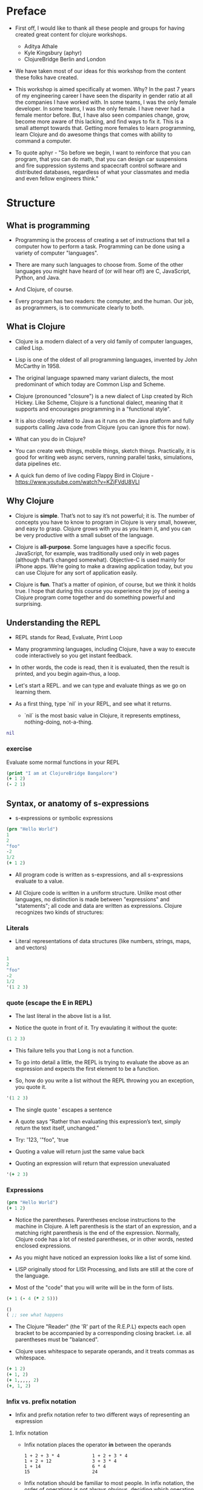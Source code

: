 * Preface
- First off, I would like to thank all these people and groups for
  having created great content for clojure workshops.
  - Aditya Athale
  - Kyle Kingsbury (aphyr)
  - ClojureBridge Berlin and London

- We have taken most of our ideas for this workshop from the content
  these folks have created.

- This workshop is aimed specifically at women. Why? In the past 7
  years of my engineering career I have seen the disparity in gender
  ratio at all the companies I have worked with. In some teams, I was
  the only female developer. In some teams, I was the only female. I
  have never had a female mentor before. But, I have also seen
  companies change, grow, become more aware of this lacking, and
  find ways to fix it. This is a small attempt towards that. Getting more
  females to learn programming, learn Clojure and do awesome things
  that comes with ability to command a computer.

- To quote aphyr - "So before we begin, I want to reinforce that you
  can program, that you can do math, that you can design car
  suspensions and fire suppression systems and spacecraft control
  software and distributed databases, regardless of what your
  classmates and media and even fellow engineers think."

* Structure
** What is programming
- Programming is the process of creating a set of instructions that
  tell a computer how to perform a task. Programming can be done using
  a variety of computer "languages".

- There are many such languages to choose from. Some of the other
  languages you might have heard of (or will hear of!) are C,
  JavaScript, Python, and Java.

- And Clojure, of course.

- Every program has two readers: the computer, and the human. Our job,
  as programmers, is to communicate clearly to both.

** What is Clojure
- Clojure is a modern dialect of a very old family of computer
  languages, called Lisp.

- Lisp is one of the oldest of all programming languages, invented by
  John McCarthy in 1958. [[./img/john-mccarthy.png]]

- The original language spawned many variant dialects, the most
  predominant of which today are Common Lisp and Scheme.

- Clojure (pronounced "closure") is a new dialect of Lisp created by
  Rich Hickey. Like Scheme, Clojure is a functional dialect, meaning
  that it supports and encourages programming in a "functional style".
  [[./img/rich.jpeg]]

- It is also closely related to Java as it runs on the Java platform
  and fully supports calling Java code from Clojure (you can ignore
  this for now).

- What can you do in Clojure?

- You can create web things, mobile things, sketch
  things. Practically, it is good for writing web async servers,
  running parallel tasks, simulations, data pipelines etc.

- A quick fun demo of live coding Flappy Bird in Clojure -
  https://www.youtube.com/watch?v=KZjFVdU8VLI


** Why Clojure
- Clojure is *simple*. That’s not to say it’s not powerful; it is. The
  number of concepts you have to know to program in Clojure is very
  small, however, and easy to grasp. Clojure grows with you as you
  learn it, and you can be very productive with a small subset of the
  language.

- Clojure is *all-purpose*. Some languages have a specific
  focus. JavaScript, for example, was traditionally used only in web
  pages (although that’s changed somewhat). Objective-C is used mainly
  for iPhone apps. We’re going to make a drawing application today,
  but you can use Clojure for any sort of application easily.

- Clojure is *fun*. That’s a matter of opinion, of course, but we think
  it holds true. I hope that during this course you experience the joy
  of seeing a Clojure program come together and do something powerful
  and surprising.


** Understanding the REPL
- REPL stands for Read, Evaluate, Print Loop

- Many programming languages, including Clojure, have a way to execute
  code interactively so you get instant feedback.

- In other words, the code is read, then it is evaluated, then the
  result is printed, and you begin again–thus, a loop.

- Let's start a REPL. and we can type and evaluate things as we go on
  learning them.

- As a first thing, type `nil` in your REPL, and see what it returns.
  - `nil` is the most basic value in Clojure, it represents emptiness,
    nothing-doing, not-a-thing.

#+BEGIN_SRC clojure
nil
#+END_SRC

*** exercise
Evaluate some normal functions in your REPL
#+BEGIN_SRC clojure
(print "I am at ClojureBridge Bangalore")
(+ 1 2)
(- 2 1)
#+END_SRC


** Syntax, or anatomy of s-expressions
- s-expressions or symbolic expressions

#+BEGIN_SRC clojure
(prn "Hello World")
1
2
"foo"
-2
1/2
(+ 1 2)
#+END_SRC
- All program code is written as s-expressions, and all s-expressions
  evaluate to a value.

- All Clojure code is written in a uniform structure. Unlike most
  other languages, no distinction is made between "expressions" and
  "statements"; all code and data are written as expressions. Clojure
  recognizes two kinds of structures:

*** Literals
- Literal representations of data structures (like numbers, strings,
  maps, and vectors)
#+BEGIN_SRC clojure
1
2
"foo"
-2
1/2
'(1 2 3)
#+END_SRC

*** quote (escape the E in REPL)
- The last literal in the above list is a list.

- Notice the quote in front of it. Try evaulating it without the quote:

#+BEGIN_SRC clojure
(1 2 3)
#+END_SRC

- This failure tells you that Long is not a function.

- To go into detail a little, the REPL is trying to evaluate the above
  as an expression and expects the first element to be a function.

- So, how do you write a list without the REPL throwing you an exception, you quote it.

#+BEGIN_SRC clojure
'(1 2 3)
#+END_SRC

- The single quote ' escapes a sentence

- A quote says “Rather than evaluating this expression’s text, simply
  return the text itself, unchanged.”

- Try: '123, '"foo", 'true

- Quoting a value will return just the same value back

- Quoting an expression will return that expression unevaluated
#+BEGIN_SRC clojure
'(+ 2 3)
#+END_SRC

*** Expressions
#+BEGIN_SRC clojure
(prn "Hello World")
(+ 1 2)
#+END_SRC

- Notice the parentheses. Parentheses enclose instructions to the
  machine in Clojure. A left parenthesis is the start of an
  expression, and a matching right parenthesis is the end of the
  expression. Normally, Clojure code has a lot of nested parentheses,
  or in other words, nested enclosed expressions.

- As you might have noticed an expression looks like a list of some
  kind.

- LISP originally stood for LISt Processing, and lists are still at
  the core of the language.

- Most of the "code" that you will write will be in the form of lists.

#+BEGIN_SRC clojure
(+ 1 (- 4 (* 2 5)))
#+END_SRC

#+BEGIN_SRC clojure
()
( ;; see what happens
#+END_SRC

- The Clojure "Reader" (the 'R' part of the R.E.P.L) expects each open
  bracket to be accompanied by a corresponding closing
  bracket. i.e. all parentheses must be "balanced".

- Clojure uses whitespace to separate operands, and it treats commas
  as whitespace.

#+BEGIN_SRC clojure
(+ 1 2)
(+ 1, 2)
(+ 1,,,,, 2)
(+, 1, 2)
#+END_SRC

*** Infix vs. prefix notation

- Infix and prefix notation refer to two different ways of representing an expression

**** Infix notation
- Infix notation places the operator *in* between the operands

    #+BEGIN_SRC
    1 + 2 + 3 * 4            1 + 2 + 3 * 4
    1 + 2 + 12               3 + 3 * 4
    1 + 14                   6 * 4
    15                       24
    #+END_SRC

- Infix notation should be familiar to most people.  In infix
  notation, the order of operations is not always obvious, deciding
  which operation should happen first requires first deciding on an
  operator precedence hierarchy. In this case - BODMAS or PEMDAS or
  something similar.

**** Prefix notation

- Prefix notation places the operator before or *pre* the operands

    #+BEGIN_SRC
    + 1 + 2 * 3 4
    + 1 + 2 12
    + 1 14
    15
    #+END_SRC

- Prefix notation sidesteps the need to have an operator precedence
  hierarchy.  Since the operands always follow the operator, there is
  no ambiguity around which operator applies to a given operand.

- Clojure uses the prefix notation, and pairs it with the
  s-expressions and parantheses we've already seen to give us a
  concise and unambiguous notation.

  #+BEGIN_SRC clojure
  (+ 1 2 (* 3 4))
  (+ 1 2 12)
  15
  #+END_SRC


** Simple data types - string, bool and numbers
- In any expression, you have nouns and verbs
*** nouns
- Nouns are things in the world

- These are the values that we pass to an expression, or what an
  expression evaluates to.

- The values can be of different types.

- Most languages have some basic data types.

- number, string (text), boolean (true/false)

- nil, true, 0, and "hi there!" are all different types of values

*** verbs
- Functions are the verbs in programming.
- Given some values (arguments/parameters), they return a value.
#+BEGIN_SRC clojure
(+ 1 2)
(prn "Hello World")
#+END_SRC

- In the examples you have seen so far, + and prn are functions.

*** basic data types
- We have already covered what values/things are

- 1, 2.5, nil, true, "hello"; these are all values

- But as you can probably already tell, they are all different values

- In other words - different types of values

- Types relate to each other. for example in math, both 1 and 2.5 are

  numbers; but 1 is a natural number while 2.5 is real number

- Every language has a type system; a particular way of organizing
  nouns into groups, figuring out which verbs make sense on which
  types, and relating types to one another

- Clojure's type system is:
  - *strong* in that operations on improper types are simply not allowed
  TODO: add examples
  - *dynamic* because they are enforced when the program is run,
    instead of when the program is first read by the computer (in
    other words, at runtime vs compile time)

List of basic types:
1) nil ;; TODO: check type or see how to introduce
2) Numbers: Integer, Ratio, Float - 1, 3/4, 2.5
3) Strings: text like "hey", "cats are so nice", "ありがとう"
4) Characters: \a, \b, \c


** Special data types - symbols and keywords
*** keywords
- Clojure has a special type called keyword

- eg - :foo, :bar

- Special because they are symbolic identifiers that evaluate to themselves

*** symbols
- Identifiers that are used to refer to something else

- For example, there is a function called `inc` which is used to increment a number

- Unlike 0, "hi", inc is a symbol

- When Clojure evaluates a symbol, it looks up that symbol’s meaning

- Type inc in your REPL, you will get the meaning of what inc represents

- We can also refer to symbol itself without evaluating it - `'inc`
*** def
- We use def to bind a symbol to its value

#+BEGIN_SRC clojure
(def chosen-one "Harry Potter")
#+END_SRC

- Here, we have bound the symbol 'chosen-one to the string "Harry Potter"

- If we had to type the same values over and over, it would be very
  hard to write a program. So, we bind them to symbols so we
  can refer to them in a way we can remember.


** Functions
- Functions we have seen so far

#+BEGIN_SRC clojure
(+ 1 2)
(str "this is a function " "that combines two strings")
(prn "this function prints whatever you give it")
(inc 42)
#+END_SRC

- A function is an independent, discrete piece of code that takes in some values (called arguments) and returns a value

- Each function takes in zero or more number of arguments and returns one value

*** calling a function
- By now you’ve seen many examples of function calls
#+BEGIN_SRC clojure
(+ 1 2 3 4)
#+END_SRC
- All Clojure operations have the same syntax: opening parenthesis, operator, operands, closing parenthesis
- Function call is just another term for an operation where the
  operator is a function or a function expression (an expression that
  returns a function)
#+BEGIN_SRC clojure
(1 2 3 4)
("test" 1 2 3)
#+END_SRC
- The above examples are not valid function calls as the operator is not a function
- Evaulate them to see what result you get
- You might see that exception a lot while coding in Clojure
- <x> cannot be cast to clojure.lang.IFn just means that you’re trying to use something as a function when it’s not

*** write your own function

**** defn
#+BEGIN_SRC clojure
(defn same [x] x)
#+END_SRC
- Function definitions are composed of five main parts:
1. defn
2. Function name
3. A docstring describing the function (optional)
4. Parameters listed in brackets
5. Function body

- In the above example, you have defined a fn that takes an argument and returns it back
- Try it out
#+BEGIN_SRC clojure
(same 42)
(same "am I the same")
(same :foo)
#+END_SRC
- Exercise: write a function to add 10 to a number

**** fn
- This is another way of defining a fn
#+BEGIN_SRC clojure
(fn same [x] x)
#+END_SRC

- You can also write functions without any names
#+BEGIN_SRC clojure
(fn same [x] x)
#+END_SRC

- The function body can contain forms of any kind
- Clojure automatically returns the last form evaluated
#+BEGIN_SRC clojure
(defn return-something []
  1
  (+ 1 2)
  2
  "foo")
#+END_SRC

- All functions are created equal, there are no "special" functions. Even the core fns are the same as the ones you create.


** Sequence / Collection types and associated functions
- So far, we've dealt with discrete pieces of data: one number, one
  string, one value. When programming, it is more often the case that
  you want to work with groups of data.

- Clojure has great facilities for working with these groups, or
  collections, of data. Not only does it provide four different types
  of collections, but it also provides a uniform way to use all of
  these collections together.

*** Vectors
- A vector is a sequential collection of values.

- A vector may be empty.

- A vector may contain values of different types.

- Each value in a vector is numbered starting at 0, that number is called its index.

- The index is used to refer to each value when looking them up.

- To imagine a vector, imagine a box split into some number of equally-sized compartments.

- Each of those compartments has a number.

- You can put a piece of data inside each compartment and always know where to find it, as it has a number.

#+BEGIN_SRC
   0     1     2     3     4     5
|-----+-----+-----+-----+-----+----|
| "a" | "b" | "c" | "d" | "e" | "f |
|-----+-----+-----+-----+-----+----|
#+END_SRC

- Note that the numbers start with 0. That may seem strange, but we often count from zero when programming.

**** Syntax
- Vectors are written using square brackets with any number of pieces of data inside them, separated by spaces.
- Examples:
#+BEGIN_SRC clojure
[1 2 3 4 5]
[56.9 60.2 61.8 63.1 54.3 66.4 66.5 68.1 70.2 69.2 63.1 57.1]
[]
#+END_SRC

**** Creation
- The next two functions are used to make new vectors.
- The vector function takes any number of items and puts them in a new vector.
- `conj` is an interesting function that you'll see used with all the data structures.
- With vectors, it takes a vector and an item and returns a new vector with that item added to the end of the vector.
- Why the name conj? conj is short for conjoin, which means to join or combine.
- This is what we're doing: we're joining the new item to the vector.
#+BEGIN_SRC clojure
(vector 5 10 15)
;=> [5 10 15]

(conj [5 10] 15)
;=> [5 10 15]
#+END_SRC

**** Extraction
- Now, take a look at these four functions.
- count gives us a count of the number of items in a vector.
#+BEGIN_SRC clojure
(count [5 10 15])
;=> 3
#+END_SRC
- nth gives us the nth item in the vector.
#+BEGIN_SRC clojure
(nth [5 10 15] 1)
;=> 10
#+END_SRC
- Note that we start counting at 0, so in the example, calling nth with the number 1 gives us what we'd call the second element when we aren't programming.
- first returns the first item in the collection.
#+BEGIN_SRC clojure
(first [5 10 15])
;=> 5
#+END_SRC
- rest returns all except the first item.
#+BEGIN_SRC clojure
(rest [5 10 15])
;=> (10 15)
#+END_SRC
- Try not to think about that and nth at the same time, as they can be confusing.



*** Maps
**** key value pairs
- Maps hold a set of keys and values associated with them.
- You can think of it like a dictionary: you look up things using a
  word (a keyword) and see the definition (its value).
- If you've programmed in another language, you might have seen
  something like maps--maybe called dictionaries, hashes, or
  associative arrays.
#+BEGIN_SRC clojure
{:first       "Harry"
 :middle     "James"
 :last       "Potter"
 :occupation "Auror"}
#+END_SRC

**** Syntax
- We write maps by enclosing alternating keys and values in curly braces, like above.
- Maps are useful because they can hold data in a way we normally think about it.
- Take our made up example, Harry Potter.
- A map can hold his first name, middle name and last name, his occupation, or anything else.
- It's a simple way to collect that data and make it easy to look up.
#+BEGIN_SRC clojur
{:a 1 :b "two"}
#+END_SRC
- This example is an empty map. It is a map that is ready to hold some things, but doesn't have anything in it yet.
#+BEGIN_SRC clojure
{}
#+END_SRC

**** Creation
- assoc and dissoc are paired functions: they associate and disassociate items from a map.
- See how we add the last name "Granger" to the map with assoc, and then we remove it with dissoc.
#+BEGIN_SRC clojure
(assoc {:first "Hermione"} :last "Granger")
;=> {:first "Hermione", :last "Granger"}

(dissoc {:first "Hermione" :last "Granger"} :last)
;=> {:first "Hermione"}
#+END_SRC
- merge merges two maps together to make a new map.
#+BEGIN_SRC clojure
(merge {:first "Hermione"} {:last "Granger"})
;=> {:first "Hermione", :last "Granger"}
#+END_SRC

**** Extraction
- `count`, every collection has this function.
#+BEGIN_SRC clojure
(count {:first "Hermione" :last "Granger"})
;=> 2
#+END_SRC
-  Why do you think the answer is two? count is returning the number of associations.
- Since map is a key-value pair, the key is used to get a value from a map.
- One of the ways often used in Clojure is the examples below.
#+BEGIN_SRC clojure
(get {:first "Hermione" :last "Granger"} :first)
;=> "Hermione"
(get {:first "Hermione"} :last)
;=> nil

(get {:first "Hermione"} :last "NA")
;=> "NA"
#+END_SRC
- In the last example, we supplied a backup value "NA". This works when the key we asked for is not in the map.

- We can use also use keyword like using a function in order to look up values in a map.
#+BEGIN_SRC clojure
(:first {:first "Hermione" :last "Granger"})
;=> "Hermione"
(:last {:first "Hermione"})
;=> nil

(:last {:first "Hermione"} "NA")
;=> "NA"
#+END_SRC

- Then we have keys and vals, which are pretty simple: they return the keys and values in the map.
#+BEGIN_SRC clojure
(keys {:first "Hermione" :last "Granger"})
;=> (:first :last)

(vals {:first "Hermione" :last "Granger"})
;=> ("Hermione" "Granger")
#+END_SRC
- The order is not guaranteed, so we could have gotten (:first :last) or (:last :first).

**** Update
- After the creation, we want to save a new value associated to the key.
- The assoc function can be used by assigning a new value to the existing key.
#+BEGIN_SRC clojure
(def hello {:count 1 :words "hello"})
(assoc hello :words "bye")
;=> {:count 1, :words "bye"}
#+END_SRC
- Also, there's handy function update.
- The function takes map and a key with a function.
- The value of specified key will be the first argument of the given function.
#+BEGIN_SRC clojure
(update hello :count inc)
;=> {:count 2, :words "hello"}
(update hello :words str ", world")
;=> {:count 1, :words "hello, world"}
#+END_SRC
- The update-in function works like update, but takes a vector of keys to update at a path to a nested map.
#+BEGIN_SRC clojure
(def mine {:pet {:age 5 :name "able"}})

(update-in mine [:pet :age] - 3)
;=> {:pet {:age 2, :name "able"}}
#+END_SRC

*** Collection of collections
- Simple values such as numbers, keywords, and strings are not the
  only types of things you can put into collections.

- You can also put other collections into collections, so you can have
  a vector of maps, or a list of vectors, or whatever combination fits
  your data.

#+BEGIN_SRC clojure
(def wizards [{:name  "Harry Potter"
               :house "Gryffindor"}
              {:name  "Draco Malfoy"
               :house "Slytherin"}])

(def houses {:gryffindor {:colors ["scarlet" "gold"]
                          :points 200}
             :slytherin  {:colors ["green" "silver"]
                          :points 150}})
#+END_SRC

*** exercise
- add Ron and Hermione to the collection of wizards

- write a function to to extract points of a house given the name


** Context and bindings (let)
- let is a Clojure special form, a fundamental building block of the language

- When you are creating functions, you may want to assign names to
  values in order to reuse those values or make your code more
  readable.

- Inside of a function, however, you should not use def, like you would outside of a function.

- Instead, you should use a special form called let.

- Like def, let creates a binding
#+BEGIN_SRC clojure
(let [mangoes 3
      oranges 5]
  (+ mangoes oranges))
#+END_SRC

#+BEGIN_SRC clojure
(def x 32)
(prn x)
(let [x 42]
  (prn x))
#+END_SRC

- let lets you evaulate expressions in the context of its bindings

- In other languages, it is called a local variable assignment

- In Clojure, it has the different name: lexical binding

- Clojure’s lexically bound variables are available to use in a limited code block (scope)

- Write as many bindings (key-value pairs) as we want within the square brackets

#+BEGIN_SRC clojure
(let [x 1
      y 1
      z (+ x y)
      z (* 2 z)]
  (println z)
  x)
#+END_SRC

- let also returns the last expression in


** Control flow and logic (if, when, do)
- Control flow is the programming term for deciding how to react to a
  given circumstance. We make decisions like this all the time

- If your charging station is dead, take a cab
- If your wet and dry waste is not segregated, pay a fine to bbmp

- If something is true or false or a bunch of things are true or false, react

- Most of what we do today in software is this kind of decision making
  - Is the user input valid? if yes, save her data, otherwise throw an error

- Hence, changing the order of evaluation in a language is called
  control flow, and lets programs make decisions based on varying
  circumstances

*** if

#+begin_src clojure
(if (= 2 2) "yes" "no")
#+end_src

#+begin_src clojure
(if (< (+ y 40) 150)
  (+ y 40)
  -150)
#+end_src

#+begin_src clojure
(if "conditional-expression"
  "expression-to-evaluate-when-true"
  "expression-to-evaluate-when-false")
#+end_src

- Truthiness:
  - When testing the truth of an expression, Clojure considers the
    values nil and false to be false and everything else to be
    true. Here are some examples

#+begin_src clojure
(if "anything other than nil or false is considered true"
  "A string is considered true"
  "A string is not considered true")
#+end_src

#+begin_src clojure
(if nil
  "nil is considered true"
  "nil is not considered true")
#+end_src

#+begin_src clojure
(if (get {:a 1} :b)
  "expressions which evaluate to nil are considered true"
  "expressions which evaluate to nil are not considered true")
#+end_src

*** boolean logic

- if statements are not limited to testing only one thing, you can
  test multiple conditions using boolean logic. Boolean logic refers
  to combining and changing the results of predicates using and, or,
  and not.

#+begin_src clojure
(or 1 2)
(or false 2)
(or true false)


(and 1 2)
(and false false)
(and false 2)
(and 2 false)

(not false)
#+end_src

*** leap year?
**** begin
#+begin_src clojure
(defn leap-year? [year]
  "Every four years, except years divisible by 100, but yes for years divisible by 400.")
#+end_src

**** first conditional
#+begin_src clojure
(defn leap-year?
  "Every four years, except years divisible by 100, but yes for years divisible by 400."
  [year]
  (= 0 (mod year 4)))
#+end_src

**** second conditional
#+begin_src clojure
(defn leap-year?
  "Every four years, except years divisible by 100, but yes for years divisible by 400."
  [year]
  (and (= 0 (mod year 4)
       (= 0 (mod year 400)))))
#+end_src

**** third conditional

#+begin_src clojure
(defn leap-year?
  "Every four years, except years divisible by 100, but yes for years divisible by 400."
  [year]
  (and (= 0 (mod year 4))
       (or (= 0 (mod year 400))
           (not (= 0 (mod year 100))))))
#+end_src

- If you’ve never seen this concept in programming before, remember
  that it follows the common sense way you look at things normally.
  - Is this and that true? Only if both are true.
  - Is this or that true? Yes, if either – or both! – are.
  - Is this not true? Yes, if it’s false.

*** when
- When you only want to take one branch of an if, you can use when:

#+begin_src clojure
(when false
  (prn :hi)
  (prn :there))
#+end_src


#+begin_src clojure
(when true
  (prn :hi)
  (prn :there))
#+end_src

- Because there is only one path to take, when takes any number of
  expressions, and evaluates them only when the predicate is
  truthy. If the predicate evaluates to nil or false, when does not
  evaluate its body, and returns nil.


*** exercise

Using the control flow constructs we’ve learned, write a schedule
function which, given an hour of the day, returns what you’ll be doing
at that time.

#+begin_src clojure
(schedule 18) ;; for us, returns :dinner
#+end_src


** Composition of functions

- So far, we've seen and written functions that take in some data as
  arguments, perform a simple process or calculation using this data,
  and return some data as a result

- Now lets look at a function that performs a slightly more complex task

#+begin_src clojure
(def wizards {:hermione {:name  "Hermione Granger"
                         :house :gryffindor}
              :draco    {:name  "Draco Malfoy"
                         :house :slytherin}
              :padma    {:name  "Padma Patil"
                         :house :ravenclaw}
              :cedric   {:name "Cedric Diggory"
                         :house :hufflepuff}})

(def houses {:gryffindor {:colors ["scarlet" "gold"]
                          :points 200}
             :slytherin  {:colors ["green" "silver"]
                          :points 150}
             :ravenclaw  {:colors ["blue" "bronze"]
                          :points 200}
             :hufflepuff {:colors ["yellow" "black"]
                          :points 170}})
#+end_src

- Given this data, lets say we want to add points to the wizard :cedric's house

- We can break this task down into two steps:
  - Figure out the wizard's house using the wizards data
  #+begin_src clojure
  (defn get-wizards-house [wizard]
    (:house (wizard wizards)))
  #+end_src

  - Add points to the house
  #+begin_src clojure
  (defn add-points-to-house [points house]
    (update-in houses [house :points] + points))
  #+end_src

- Clojure allows us to pass in the result of one function as an
  argument to another function. This is referred to as "Function
  Composition"

  - Lets compose our get-wizards-house and add-points-to-house
    functions into a third function so we can add points using wizards
  #+begin_src clojure
  (defn add-points-by-wizard [points wizard]
    (add-points-to-house points (get-wizards-house wizard)))

  ;; Now try this:

  (add-points-by-wizard 100 :cedric)
#+end_src

- We can use function composition to build up a complex multi-step
  computation or process using small, simple, and reusable functions.
  This makes it much easier to reason about our code in bite-sized
  pieces and helps keep repetition down to a minimum

*** exercise

Write a function to subtract points from a house using a wizard, as
above. Try to reuse as much code as possible


* First Program
- https://github.com/ClojureBridge/drawing/blob/master/curriculum/first-program.md
